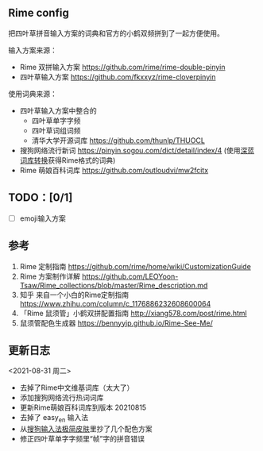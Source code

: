 ** Rime config

   把四叶草拼音输入方案的词典和官方的小鹤双频拼到了一起方便使用。

   输入方案来源：
   
   - Rime 双拼输入方案 https://github.com/rime/rime-double-pinyin
   - 四叶草输入方案 https://github.com/fkxxyz/rime-cloverpinyin

   使用词典来源：

   - 四叶草输入方案中整合的
     - 四叶草单字字频
     - 四叶草词组词频
     - 清华大学开源词库 https://github.com/thunlp/THUOCL
   - 搜狗网络流行新词 https://pinyin.sogou.com/dict/detail/index/4
     (使用[[https://github.com/studyzy/imewlconverter][深蓝词库转换]]获得Rime格式的词典)
   - Rime 萌娘百科词库 https://github.com/outloudvi/mw2fcitx

** TODO：[0/1]
   - [ ] emoji输入方案


** 参考

   1. Rime 定制指南 https://github.com/rime/home/wiki/CustomizationGuide
   2. Rime 方案制作详解 https://github.com/LEOYoon-Tsaw/Rime_collections/blob/master/Rime_description.md
   3. 知乎 来自一个小白的Rime定制指南 https://www.zhihu.com/column/c_1176886232608600064
   4. 「Rime 鼠须管」小鹤双拼配置指南 http://xiang578.com/post/rime.html
   5. 鼠须管配色生成器 https://bennyyip.github.io/Rime-See-Me/


** 更新日志

   <2021-08-31 周二>
   - 去掉了Rime中文维基词库（太大了）
   - 添加搜狗网络流行热词词库
   - 更新Rime萌娘百科词库到版本 20210815
   - 去掉了 easy_en 输入法
   - 从[[https://github.com/xiaochunjimmy/Sogou-Input-Skin][搜狗输入法极简皮肤]]里抄了几个配色方案
   - 修正四叶草单字字频里“帧”字的拼音错误
